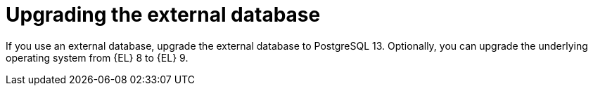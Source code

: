 [id="Upgrading_the_External_Database_{context}"]
= Upgrading the external database

If you use an external database, upgrade the external database to PostgreSQL 13.
Optionally, you can upgrade the underlying operating system from {EL} 8 to {EL} 9.
